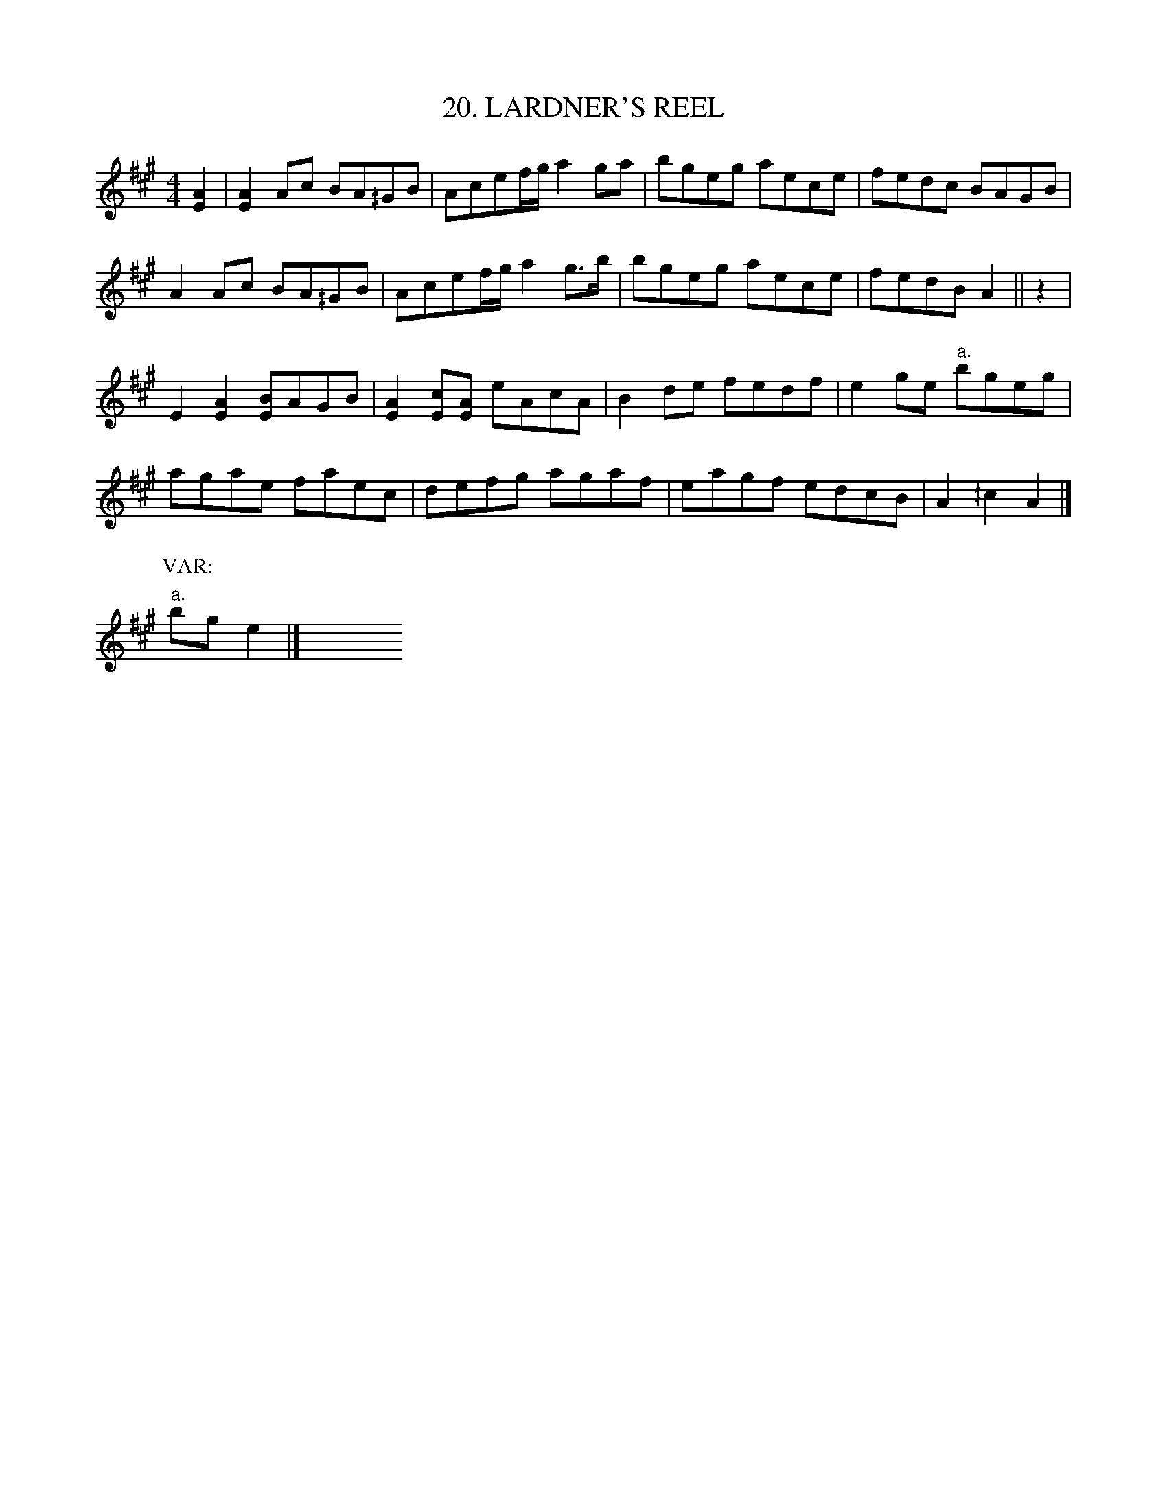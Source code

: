 X: 20
T: 20. LARDNER'S REEL
B: Sam Bayard, "Hill Country Tunes" 1944 #20
S: Played by Irvin Yaugher Jr, Mt Independence, PA, Oct 19 1943. Learned by ear from other local fiddling.
N: Bayard points out that variants of the first half of this tune are found frequently in 
N: the American instrumental tradition, "it seems to have no steadfast association with 
N: any one second strain."
R: reel
M: 4/4
L: 1/8
Z: 2010 John Chambers <jc:trillian.mit.edu>
K: A
[A2E2] |\
[A2E2]Ac BA^/GB | Acef/g/ a2ga |\
bgeg aece | fedc BAGB |
A2Ac BA^/GB | Acef/g/ a2g>b | bgeg aece | fedB A2 || z2 |
E2[A2E2] [BE]AGB | [A2E2][cE][AE] eAcA |\
B2de fedf | e2ge "a."bgeg |
agae faec | defg agaf |\
eagf edcB | A2^/c2 A2 |]
P: VAR:
"a."bge2 |] y8 y8 y8 y8 y8 y8 y8 y8
